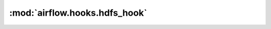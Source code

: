 :mod:`airflow.hooks.hdfs_hook`
==============================

.. py:module:: airflow.hooks.hdfs_hook

.. autoapi-nested-parse::

   This module is deprecated. Please use `airflow.providers.apache.hdfs.hooks.hdfs`.



